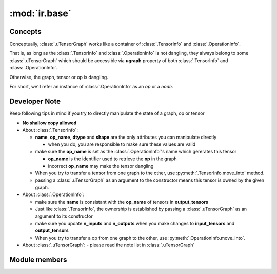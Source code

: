 :mod:`ir.base`
^^^^^^^^^^^^^^

Concepts
--------

Conceptually, :class:`.uTensorGraph` works like a container of
:class:`.TensorInfo` and :class:`.OperationInfo`.

That is, as long as the :class:`.TensorInfo` and :class:`.OperationInfo`
is not dangling, they always belong to some :class:`.uTensorGraph`
which should be accessible via **ugraph** property of both
:class:`.TensorInfo` and :class:`.OperationInfo`.

Otherwise, the graph, tensor or op is dangling.

For short,
we'll refer an instance of :class:`.OperationInfo` as an *op* or a *node*.

Developer Note
--------------

Keep following tips in mind if you try to directly manipulate
the state of a graph, op or tensor

- **No shallow copy allowed**
- About :class:`.TensorInfo`:

  - **name**, **op_name**, **dtype** and **shape** are the only
    attributes you can manipulate directly

    - when you do, you are responsible to make sure these values
      are valid
  - make sure the **op_name** is set as the :class:`.OperationInfo`'s
    name which gererates this tensor

    - **op_name** is the identifier used to retrieve the **op** in
      the graph
    - incorrect **op_name** may make the tensor dangling
  - When you try to transfer a tensor from one graph to the other,
    use :py:meth:`.TensorInfo.move_into` method.
  - passing a :class:`.uTensorGraph` as an argument to the constructor
    means this tensor is owned by the given graph.
- About :class:`.OperationInfo`:

  - make sure the **name** is consistant with the **op_name**
    of tensors in **output_tensors**
  - Just like :class:`.TensorInfo`, the ownership is established by passing
    a :class:`.uTensorGraph` as an argument to its constructor
  - make sure you update **n_inputs** and **n_outputs** when you make changes
    to **input_tensors** and **output_tensors**
  - When you try to transfer a op from one graph to the other,
    use :py:meth:`.OperationInfo.move_into`.
- About :class:`.uTensorGraph`:
  - please read the note list in :class:`.uTensorGraph`


Module members
--------------

.. autoapimodule:: utensor_cgen.ir.base
  :members:
  :exclude-members: topologic_order_graph, random_str, ConverterDispatcher, AttrValueConverter
